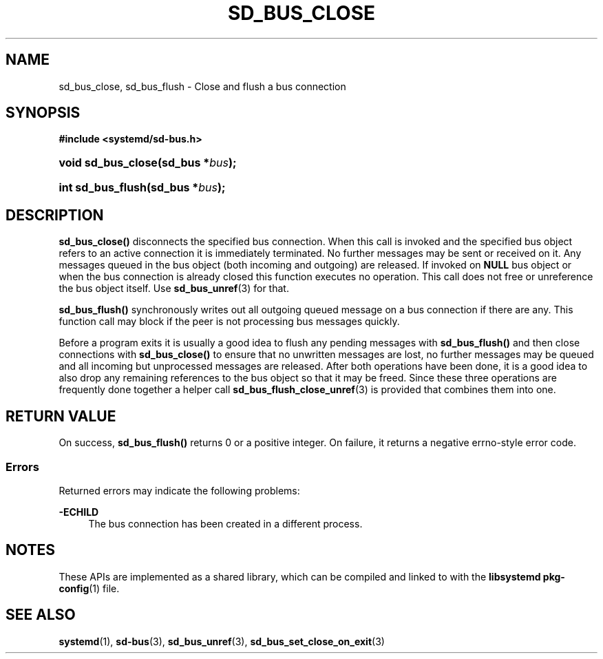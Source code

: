 '\" t
.TH "SD_BUS_CLOSE" "3" "" "systemd 245" "sd_bus_close"
.\" -----------------------------------------------------------------
.\" * Define some portability stuff
.\" -----------------------------------------------------------------
.\" ~~~~~~~~~~~~~~~~~~~~~~~~~~~~~~~~~~~~~~~~~~~~~~~~~~~~~~~~~~~~~~~~~
.\" http://bugs.debian.org/507673
.\" http://lists.gnu.org/archive/html/groff/2009-02/msg00013.html
.\" ~~~~~~~~~~~~~~~~~~~~~~~~~~~~~~~~~~~~~~~~~~~~~~~~~~~~~~~~~~~~~~~~~
.ie \n(.g .ds Aq \(aq
.el       .ds Aq '
.\" -----------------------------------------------------------------
.\" * set default formatting
.\" -----------------------------------------------------------------
.\" disable hyphenation
.nh
.\" disable justification (adjust text to left margin only)
.ad l
.\" -----------------------------------------------------------------
.\" * MAIN CONTENT STARTS HERE *
.\" -----------------------------------------------------------------
.SH "NAME"
sd_bus_close, sd_bus_flush \- Close and flush a bus connection
.SH "SYNOPSIS"
.sp
.ft B
.nf
#include <systemd/sd\-bus\&.h>
.fi
.ft
.HP \w'void\ sd_bus_close('u
.BI "void sd_bus_close(sd_bus\ *" "bus" ");"
.HP \w'int\ sd_bus_flush('u
.BI "int sd_bus_flush(sd_bus\ *" "bus" ");"
.SH "DESCRIPTION"
.PP
\fBsd_bus_close()\fR
disconnects the specified bus connection\&. When this call is invoked and the specified bus object refers to an active connection it is immediately terminated\&. No further messages may be sent or received on it\&. Any messages queued in the bus object (both incoming and outgoing) are released\&. If invoked on
\fBNULL\fR
bus object or when the bus connection is already closed this function executes no operation\&. This call does not free or unreference the bus object itself\&. Use
\fBsd_bus_unref\fR(3)
for that\&.
.PP
\fBsd_bus_flush()\fR
synchronously writes out all outgoing queued message on a bus connection if there are any\&. This function call may block if the peer is not processing bus messages quickly\&.
.PP
Before a program exits it is usually a good idea to flush any pending messages with
\fBsd_bus_flush()\fR
and then close connections with
\fBsd_bus_close()\fR
to ensure that no unwritten messages are lost, no further messages may be queued and all incoming but unprocessed messages are released\&. After both operations have been done, it is a good idea to also drop any remaining references to the bus object so that it may be freed\&. Since these three operations are frequently done together a helper call
\fBsd_bus_flush_close_unref\fR(3)
is provided that combines them into one\&.
.SH "RETURN VALUE"
.PP
On success,
\fBsd_bus_flush()\fR
returns 0 or a positive integer\&. On failure, it returns a negative errno\-style error code\&.
.SS "Errors"
.PP
Returned errors may indicate the following problems:
.PP
\fB\-ECHILD\fR
.RS 4
The bus connection has been created in a different process\&.
.RE
.SH "NOTES"
.PP
These APIs are implemented as a shared library, which can be compiled and linked to with the
\fBlibsystemd\fR\ \&\fBpkg-config\fR(1)
file\&.
.SH "SEE ALSO"
.PP
\fBsystemd\fR(1),
\fBsd-bus\fR(3),
\fBsd_bus_unref\fR(3),
\fBsd_bus_set_close_on_exit\fR(3)
